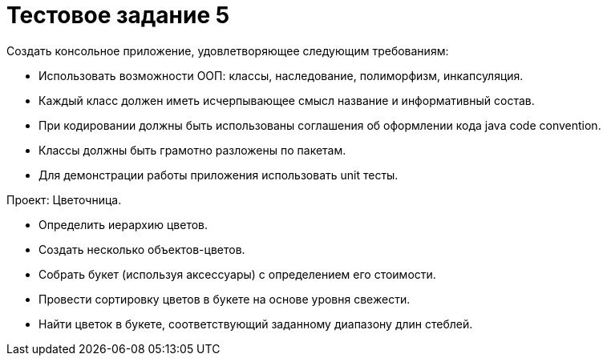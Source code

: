 = Тестовое задание 5

Создать консольное приложение, удовлетворяющее следующим требованиям:

* Использовать возможности ООП: классы, наследование, полиморфизм, инкапсуляция.
* Каждый класс должен иметь исчерпывающее смысл название и информативный состав.
* При кодировании должны быть использованы соглашения об оформлении кода java code convention.
* Классы должны быть грамотно разложены по пакетам.
* Для демонстрации работы приложения использовать unit тесты.

Проект: Цветочница.

* Определить иерархию цветов.
* Создать несколько объектов-цветов.
* Собрать букет (используя аксессуары) с определением его стоимости.
* Провести сортировку цветов в букете на основе уровня свежести.
* Найти цветок в букете, соответствующий заданному диапазону длин стеблей.
